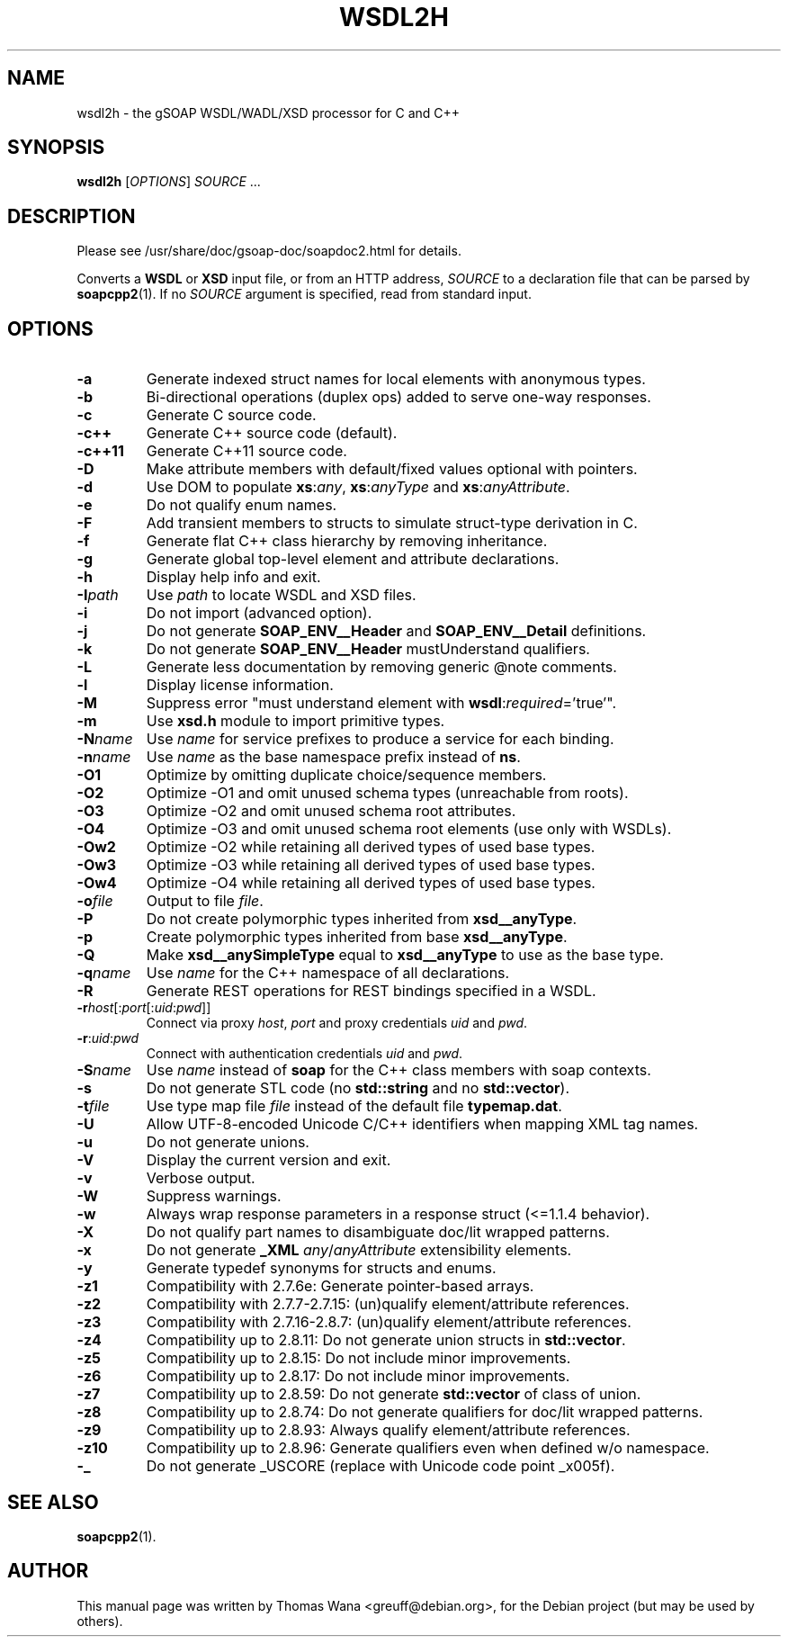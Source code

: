 .\"                                      Hey, EMACS: -*- nroff -*-
.\" First parameter, NAME, should be all caps
.\" Second parameter, SECTION, should be 1-8, maybe w/ subsection
.\" other parameters are allowed: see man(7), man(1)
.TH WSDL2H 1 "December 23, 2004"
.\" Please adjust this date whenever revising the manpage.
.\"
.\" Some roff macros, for reference:
.\" .nh        disable hyphenation
.\" .hy        enable hyphenation
.\" .ad l      left justify
.\" .ad b      justify to both left and right margins
.\" .nf        disable filling
.\" .fi        enable filling
.\" .br        insert line break
.\" .sp <n>    insert n+1 empty lines
.\" for manpage-specific macros, see man(7)
.SH NAME
wsdl2h \- the gSOAP WSDL/WADL/XSD processor for C and C++
.SH SYNOPSIS
\fBwsdl2h\fR [\fIOPTIONS\fR] \fISOURCE\fR ...
.SH DESCRIPTION
Please see /usr/share/doc/gsoap-doc/soapdoc2.html for details.
.PP
Converts a \fBWSDL\fR or \fBXSD\fR input file, or from an HTTP address,
\fISOURCE\fR to a declaration file that can be parsed by
\fBsoapcpp2\fR(1). If no \fISOURCE\fR argument is specified, read
from standard input.
.SH OPTIONS
.TP
\fB\-a\fR
Generate indexed struct names for local elements with anonymous types.
.TP
\fB\-b\fR
Bi-directional operations (duplex ops) added to serve one-way responses.
.TP
\fB\-c\fR
Generate C source code.
.TP
\fB\-c++\fR
Generate C++ source code (default).
.TP
\fB\-c++11\fR
Generate C++11 source code.
.TP
\fB\-D\fR
Make attribute members with default/fixed values optional with pointers.
.TP
\fB\-d\fR
Use DOM to populate \fBxs\fR:\fIany\fR, \fBxs\fR:\fIanyType\fR and
\fBxs\fR:\fIanyAttribute\fR.
.TP
\fB\-e\fR
Do not qualify enum names.
.TP
\fB\-F\fR
Add transient members to structs to simulate struct-type derivation in C.
.TP
\fB\-f\fR
Generate flat C++ class hierarchy by removing inheritance.
.TP
\fB\-g\fR
Generate global top-level element and attribute declarations.
.TP
\fB\-h\fR
Display help info and exit.
.TP
\fB\-I\fIpath\fR
Use \fIpath\fR to locate WSDL and XSD files.
.TP
\fB\-i\fR
Do not import (advanced option).
.TP
\fB\-j\fR
Do not generate \fBSOAP_ENV__Header\fR and \fBSOAP_ENV__Detail\fR definitions.
.TP
\fB\-k\fR
Do not generate \fBSOAP_ENV__Header\fR mustUnderstand qualifiers.
.TP
\fB\-L\fR
Generate less documentation by removing generic @note comments.
.TP
\fB\-l\fR
Display license information.
.TP
\fB\-M\fR
Suppress error "must understand element with \fBwsdl\fR:\fIrequired\fR='true'".
.TP
\fB\-m\fR
Use \fBxsd.h\fR module to import primitive types.
.TP
\fB\-N\fIname\fR
Use \fIname\fR for service prefixes to produce a service for each binding.
.TP
\fB\-n\fIname\fR
Use \fIname\fR as the base namespace prefix instead of \fBns\fR.
.TP
\fB\-O1\fR
Optimize by omitting duplicate choice/sequence members.
.TP
\fB\-O2\fR
Optimize -O1 and omit unused schema types (unreachable from roots).
.TP
\fB\-O3\fR
Optimize -O2 and omit unused schema root attributes.
.TP
\fB\-O4\fR
Optimize -O3 and omit unused schema root elements (use only with WSDLs).
.TP
\fB\-Ow2\fR
Optimize -O2 while retaining all derived types of used base types.
.TP
\fB\-Ow3\fR
Optimize -O3 while retaining all derived types of used base types.
.TP
\fB\-Ow4\fR
Optimize -O4 while retaining all derived types of used base types.
.TP
\fB\-o\fIfile\fR
Output to file \fIfile\fR.
.TP
\fB\-P\fR
Do not create polymorphic types inherited from \fBxsd__anyType\fR.
.TP
\fB\-p\fR
Create polymorphic types inherited from base \fBxsd__anyType\fR.
.TP
\fB\-Q\fR
Make \fBxsd__anySimpleType\fR equal to \fBxsd__anyType\fR to use as the base type.
.TP
\fB\-q\fIname\fR
Use \fIname\fR for the C++ namespace of all declarations.
.TP
\fB\-R\fR
Generate REST operations for REST bindings specified in a WSDL.
.TP
\fB\-r\fIhost\fR[:\fIport\fR[:\fIuid\fR:\fIpwd\fR]]
Connect via proxy \fIhost\fR, \fIport\fR and proxy credentials \fIuid\fR and \fIpwd\fR.
.TP
\fB\-r\fR:\fIuid\fR:\fIpwd\fR
Connect with authentication credentials \fIuid\fR and \fIpwd\fR.
.TP
\fB\-S\fIname\fR
Use \fIname\fR instead of \fBsoap\fR for the C++ class members with soap contexts.
.TP
\fB\-s\fR
Do not generate STL code (no \fBstd::string\fR and no \fBstd::vector\fR).
.TP
\fB\-t\fIfile\fR
Use type map file \fIfile\fR instead of the default file \fBtypemap.dat\fR.
.TP
\fB\-U\fR
Allow UTF-8-encoded Unicode C/C++ identifiers when mapping XML tag names.
.TP
\fB\-u\fR
Do not generate unions.
.TP
\fB\-V\fR
Display the current version and exit.
.TP
\fB\-v\fR
Verbose output.
.TP
\fB\-W\fR
Suppress warnings.
.TP
\fB\-w\fR
Always wrap response parameters in a response struct (<=1.1.4 behavior).
.TP
\fB\-X\fR
Do not qualify part names to disambiguate doc/lit wrapped patterns.
.TP
\fB\-x\fR
Do not generate \fB_XML\fR \fIany\fR/\fIanyAttribute\fR extensibility elements.
.TP
\fB\-y\fR
Generate typedef synonyms for structs and enums.
.TP
\fB\-z1\fR
Compatibility with 2.7.6e: Generate pointer-based arrays.
.TP
\fB\-z2\fR
Compatibility with 2.7.7-2.7.15: (un)qualify element/attribute references.
.TP
\fB\-z3\fR
Compatibility with 2.7.16-2.8.7: (un)qualify element/attribute references.
.TP
\fB\-z4\fR
Compatibility up to 2.8.11: Do not generate union structs in \fBstd::vector\fR.
.TP
\fB\-z5\fR
Compatibility up to 2.8.15: Do not include minor improvements.
.TP
\fB\-z6\fR
Compatibility up to 2.8.17: Do not include minor improvements.
.TP
\fB\-z7\fR
Compatibility up to 2.8.59: Do not generate \fBstd::vector\fR of class of union.
.TP
\fB\-z8\fR
Compatibility up to 2.8.74: Do not generate qualifiers for doc/lit wrapped patterns.
.TP
\fB\-z9\fR
Compatibility up to 2.8.93: Always qualify element/attribute references.
.TP
\fB\-z10\fR
Compatibility up to 2.8.96: Generate qualifiers even when defined w/o namespace.
.TP
\fB\-_\fR
Do not generate _USCORE (replace with Unicode code point _x005f).
.SH SEE ALSO
.BR soapcpp2 (1).
.SH AUTHOR
This manual page was written by Thomas Wana <greuff@debian.org>,
for the Debian project (but may be used by others).
